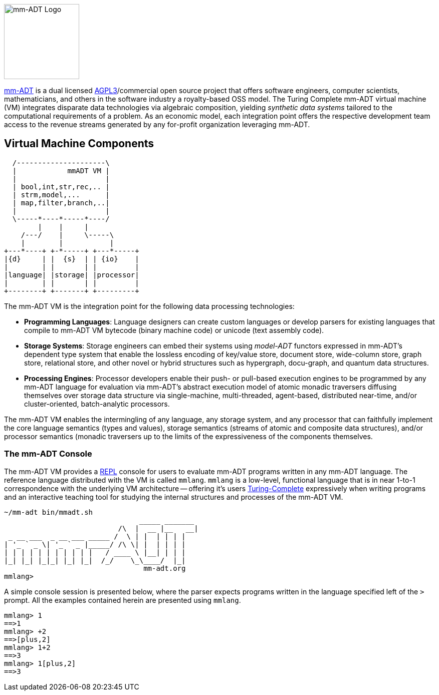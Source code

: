 image::images/mm-adt-logo.png[mm-ADT Logo,float="left",width=150]

http://mm-adt.org[mm-ADT] is a dual licensed https://www.gnu.org/licenses/agpl-3.0.txt[AGPL3]/commercial open source project that offers software engineers, computer scientists, mathematicians, and others in the software industry a royalty-based OSS model. The Turing Complete mm-ADT virtual machine (VM) integrates disparate data technologies via algebraic composition, yielding _synthetic data systems_  tailored to the computational requirements of a problem. As an economic model, each integration point offers the respective development team access to the revenue streams generated by any for-profit organization leveraging mm-ADT.

== Virtual Machine Components

[ditaa,"vm-components",align="center",float="right",shadows=false]
....
  /---------------------\
  |            mmADT VM |
  |                     |
  | bool,int,str,rec,.. |
  | strm,model,...      |
  | map,filter,branch,..|
  |                     |
  \-----*----*-----*----/
        |    |     |
    /---/    |     \-----\
    |        |           |
+---*----+ +-*-----+ +---*-----+
|{d}     | |  {s}  | | {io}    |
|        | |       | |         |
|language| |storage| |processor|
|        | |       | |         |
+--------+ +-------+ +---------+
....

The mm-ADT VM is the integration point for the following data processing technologies:

* *Programming Languages*: Language designers can create custom languages or develop parsers for existing languages that compile to mm-ADT VM bytecode (binary machine code) or unicode (text assembly code).
* *Storage Systems*: Storage engineers can embed their systems using _model-ADT_ functors expressed in mm-ADT's dependent type system that enable the lossless encoding of key/value store, document store, wide-column store, graph store, relational store, and other novel or hybrid structures such as hypergraph, docu-graph, and quantum data structures.
* *Processing Engines*: Processor developers enable their push- or pull-based execution engines to be programmed by any mm-ADT language for evaluation via mm-ADT's abstract execution model of atomic monadic traversers diffusing themselves over storage data structure via single-machine, multi-threaded, agent-based, distributed near-time, and/or cluster-oriented, batch-analytic processors.


The mm-ADT VM enables the intermingling of any language, any storage system, and any processor that can faithfully implement the core language semantics (types and values), storage semantics (streams of atomic and composite data structures), and/or processor semantics (monadic traversers up to the limits of the expressiveness of the components themselves.

=== The mm-ADT Console

The mm-ADT VM provides a https://en.wikipedia.org/wiki/Read%E2%80%93eval%E2%80%93print_loop:[REPL] console for users to evaluate mm-ADT programs written in any mm-ADT language. The reference language distributed with the VM is called `mmlang`. `mmlang` is a low-level, functional language that is in near 1-to-1 correspondence with the underlying VM architecture -- offering it's users https://en.wikipedia.org/wiki/Turing_completeness[Turing-Complete] expressively when writing programs and an interactive teaching tool for studying the internal structures and processes of the mm-ADT VM.

[source,text]
----
~/mm-adt bin/mmadt.sh
                                _____ _______
                           /\  |  __ |__   __|
 _ __ ___  _ __ ___ _____ /  \ | |  | | | |
| '_ ` _ \| '_ ` _ |_____/ /\ \| |  | | | |
| | | | | | | | | | |   / ____ \ |__| | | |
|_| |_| |_|_| |_| |_|  /_/    \_\____/  |_|
                                 mm-adt.org
mmlang>
----

A simple console session is presented below, where the parser expects programs written in the language specified left
of the `>` prompt. All the examples contained herein are presented using `mmlang`.

[source]
----
mmlang> 1
==>1
mmlang> +2
==>[plus,2]
mmlang> 1+2
==>3
mmlang> 1[plus,2]
==>3
----